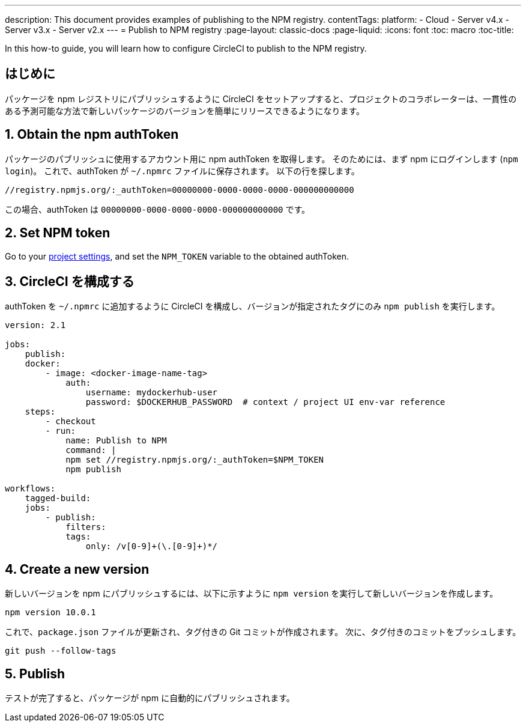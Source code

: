 ---

description: This document provides examples of publishing to the NPM registry.
contentTags:
  platform:
  - Cloud
  - Server v4.x
  - Server v3.x
  - Server v2.x
---
= Publish to NPM registry
:page-layout: classic-docs
:page-liquid:
:icons: font
:toc: macro
:toc-title:

In this how-to guide, you will learn how to configure CircleCI to publish to the NPM registry.

[#introduction]
== はじめに

パッケージを npm レジストリにパブリッシュするように CircleCI をセットアップすると、プロジェクトのコラボレーターは、一貫性のある予測可能な方法で新しいパッケージのバージョンを簡単にリリースできるようになります。

[#obtain-the-npm-authToken]
== 1.  Obtain the npm authToken

パッケージのパブリッシュに使用するアカウント用に npm authToken を取得します。 そのためには、まず npm にログインします (`npm login`)。 これで、authToken が `~/.npmrc` ファイルに保存されます。 以下の行を探します。

```shell
//registry.npmjs.org/:_authToken=00000000-0000-0000-0000-000000000000
```

この場合、authToken は `00000000-0000-0000-0000-000000000000` です。

[#set-npm-token]
== 2.  Set NPM token

Go to your xref:environment-variables#setting-environment-variables-for-all-commands-without-adding-them-to-git[project settings], and set the `NPM_TOKEN` variable to the obtained authToken.

[#configure-circleci]
== 3.  CircleCI を構成する

authToken を `~/.npmrc` に追加するように CircleCI を構成し、バージョンが指定されたタグにのみ `npm publish` を実行します。

```yaml
version: 2.1

jobs:
    publish:
    docker:
        - image: <docker-image-name-tag>
            auth:
                username: mydockerhub-user
                password: $DOCKERHUB_PASSWORD  # context / project UI env-var reference
    steps:
        - checkout
        - run:
            name: Publish to NPM
            command: |
            npm set //registry.npmjs.org/:_authToken=$NPM_TOKEN
            npm publish

workflows:
    tagged-build:
    jobs:
        - publish:
            filters:
            tags:
                only: /v[0-9]+(\.[0-9]+)*/
```

[#create-new-version]
== 4. Create a new version

新しいバージョンを npm にパブリッシュするには、以下に示すように `npm version` を実行して新しいバージョンを作成します。

```shell
npm version 10.0.1
```

これで、`package.json` ファイルが更新され、タグ付きの Git コミットが作成されます。 次に、タグ付きのコミットをプッシュします。

```shell
git push --follow-tags
```

[#publish]
== 5. Publish

テストが完了すると、パッケージが npm に自動的にパブリッシュされます。